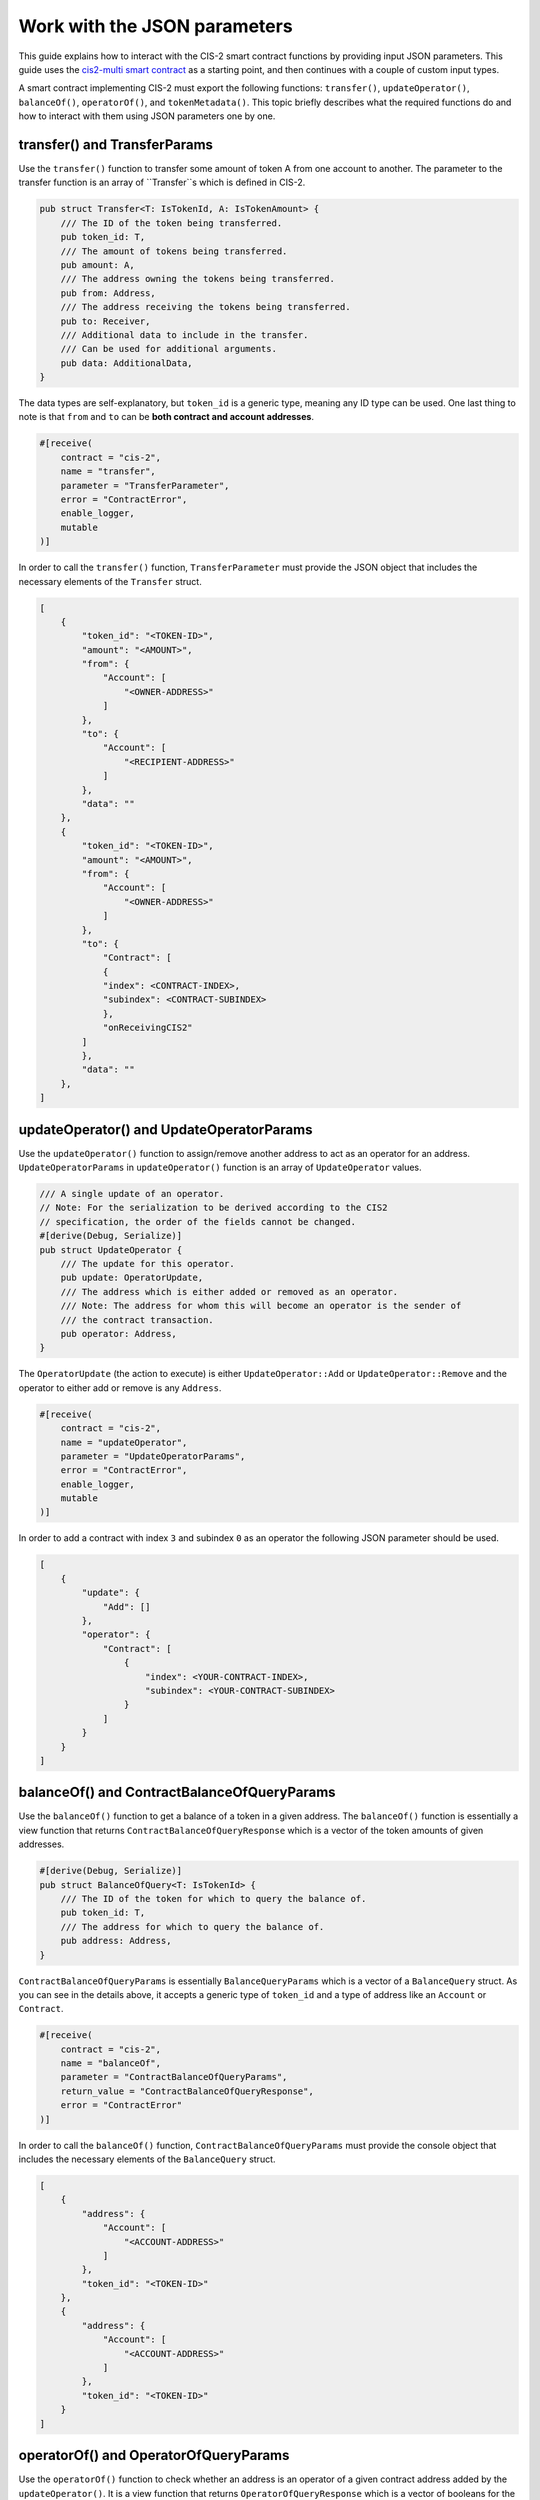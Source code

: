 .. _json-params:

=========================
Work with the JSON parameters
=========================

This guide explains how to interact with the CIS-2 smart contract functions by providing input JSON parameters. This guide uses the `cis2-multi smart contract <https://github.com/Concordium/concordium-rust-smart-contracts/tree/main/examples/cis2-multi>`__ as a starting point, and then continues with a couple of custom input types.

A smart contract implementing CIS-2 must export the following functions: ``transfer()``, ``updateOperator()``, ``balanceOf()``, ``operatorOf()``, and ``tokenMetadata()``. This topic briefly describes what the required functions do and how to interact with them using JSON parameters one by one.

transfer() and TransferParams
=============================

Use the ``transfer()`` function to transfer some amount of token A from one account to another. The parameter to the transfer function is an array of ``Transfer``s which is defined in CIS-2.

.. code-block:: rust

    pub struct Transfer<T: IsTokenId, A: IsTokenAmount> {
        /// The ID of the token being transferred.
        pub token_id: T,
        /// The amount of tokens being transferred.
        pub amount: A,
        /// The address owning the tokens being transferred.
        pub from: Address,
        /// The address receiving the tokens being transferred.
        pub to: Receiver,
        /// Additional data to include in the transfer.
        /// Can be used for additional arguments.
        pub data: AdditionalData,
    }

The data types are self-explanatory, but ``token_id`` is a generic type, meaning any ID type can be used. One last thing to note is that ``from`` and ``to`` can be **both contract and account addresses**.

.. code-block:: rust

    #[receive(
        contract = "cis-2",
        name = "transfer",
        parameter = "TransferParameter",
        error = "ContractError",
        enable_logger,
        mutable
    )]

In order to call the ``transfer()`` function, ``TransferParameter`` must provide the JSON object that includes the necessary elements of the ``Transfer`` struct.

.. code-block:: rust

    [
        {
            "token_id": "<TOKEN-ID>",
            "amount": "<AMOUNT>",
            "from": {
                "Account": [
                    "<OWNER-ADDRESS>"
                ]
            },
            "to": {
                "Account": [
                    "<RECIPIENT-ADDRESS>"
                ]
            },
            "data": ""
        },
        {
            "token_id": "<TOKEN-ID>",
            "amount": "<AMOUNT>",
            "from": {
                "Account": [
                    "<OWNER-ADDRESS>"
                ]
            },
            "to": {
                "Contract": [
                {
                "index": <CONTRACT-INDEX>,
                "subindex": <CONTRACT-SUBINDEX>
                },
                "onReceivingCIS2"
            ]
            },
            "data": ""
        },
    ]

updateOperator() and UpdateOperatorParams
=========================================

Use the ``updateOperator()`` function to assign/remove another address to act as an operator for an address. 
``UpdateOperatorParams`` in ``updateOperator()`` function is an array of ``UpdateOperator`` values.

.. code-block:: rust

    /// A single update of an operator.
    // Note: For the serialization to be derived according to the CIS2
    // specification, the order of the fields cannot be changed.
    #[derive(Debug, Serialize)]
    pub struct UpdateOperator {
        /// The update for this operator.
        pub update: OperatorUpdate,
        /// The address which is either added or removed as an operator.
        /// Note: The address for whom this will become an operator is the sender of
        /// the contract transaction.
        pub operator: Address,
    }

The ``OperatorUpdate`` (the action to execute) is either ``UpdateOperator::Add`` or ``UpdateOperator::Remove`` and the operator to either add or remove is any ``Address``.

.. code-block:: rust

    #[receive(
        contract = "cis-2",
        name = "updateOperator",
        parameter = "UpdateOperatorParams",
        error = "ContractError",
        enable_logger,
        mutable
    )]

In order to add a contract with index ``3`` and subindex ``0`` as an operator the following JSON parameter should be used.

.. code-block:: rust

    [
        {
            "update": {
                "Add": []
            },
            "operator": {
                "Contract": [
                    {
                        "index": <YOUR-CONTRACT-INDEX>,
                        "subindex": <YOUR-CONTRACT-SUBINDEX>
                    }
                ]
            }
        }
    ]

balanceOf() and ContractBalanceOfQueryParams
============================================

Use the ``balanceOf()`` function to get a balance of a token in a given address. The ``balanceOf()`` function is essentially a view function that returns ``ContractBalanceOfQueryResponse`` which is a vector of the token amounts of given addresses.

.. code-block:: rust

    #[derive(Debug, Serialize)]
    pub struct BalanceOfQuery<T: IsTokenId> {
        /// The ID of the token for which to query the balance of.
        pub token_id: T,
        /// The address for which to query the balance of.
        pub address: Address,
    }

``ContractBalanceOfQueryParams`` is essentially ``BalanceQueryParams`` which is a vector of a ``BalanceQuery`` struct. As you can see in the details above, it accepts a generic type of ``token_id`` and a type of address like an ``Account`` or ``Contract``.

.. code-block:: rust

    #[receive(
        contract = "cis-2",
        name = "balanceOf",
        parameter = "ContractBalanceOfQueryParams",
        return_value = "ContractBalanceOfQueryResponse",
        error = "ContractError"
    )]

In order to call the ``balanceOf()`` function, ``ContractBalanceOfQueryParams`` must provide the console object that includes the necessary elements of the ``BalanceQuery`` struct.

.. code-block:: rust

    [
        {
            "address": {
                "Account": [
                    "<ACCOUNT-ADDRESS>"
                ]
            },
            "token_id": "<TOKEN-ID>"
        },
        {
            "address": {
                "Account": [
                    "<ACCOUNT-ADDRESS>"
                ]
            },
            "token_id": "<TOKEN-ID>"
        }
    ]

operatorOf() and OperatorOfQueryParams
======================================

Use the ``operatorOf()`` function to check whether an address is an operator of a given contract address added by the ``updateOperator()``. It is a view function that returns ``OperatorOfQueryResponse`` which is a vector of booleans for the given addresses (if the address ``is_operator()`` of the given contract index ``true``, else ``false``).

.. code-block:: rust

    /// A query for the operator of a given address for a given token.
    // Note: For the serialization to be derived according to the CIS2
    // specification, the order of the fields cannot be changed.
    #[derive(Debug, Serialize)]
    pub struct OperatorOfQuery {
        /// The ID of the token for which to query the balance of.
        pub owner: Address,
        /// The address for which to check for being an operator of the owner.
        pub address: Address,
    }

``OperatorOfQueryParams`` is a vector of the ``OperatorOfQuery`` struct shown above. It takes two arguments: the contract address, and the account address to check whether it is the operator or not.

.. code-block:: rust

    #[receive(
        contract = "cis-2",
        name = "operatorOf",
        parameter = "OperatorOfQueryParams",
        return_value = "OperatorOfQueryResponse",
        error = "ContractError"
    )]

In order to call the ``operatorOf()`` function, ``OperatorOfQueryParams`` must provide the console object that includes the necessary elements of the ``OperatorOfQuery`` struct.

.. code-block:: rust

    [
        {
            "owner": {
                "Account": [
                    "<YOUR-ACCOUNT-ADDRESS>"
                ]
            },
            "address": {
                "Contract": [
                    {
                        "index": <CONTRACT-INDEX>,
                        "subindex":  0
                    }
                ]
            }
        }
    ]

tokenMetadata() and ContractTokenMetadataQueryParams
====================================================

Use the ``tokenMetadata()`` function to retrieve the metadata URL of a token. It is a view function that returns a vector of ``TokenMetadataQueryResponse`` which holds a ``MetadataUrl`` struct that stores the URL and the hash.

.. code-block:: rust

    /// The parameter type for the contract function `tokenMetadata`.
    // Note: For the serialization to be derived according to the CIS2
    // specification, the order of the fields cannot be changed.
    #[derive(Debug, Serialize)]
    pub struct TokenMetadataQueryParams<T: IsTokenId> {
        /// List of balance queries.
        #[concordium(size_length = 2)]
        pub queries: Vec<T>,
    }

``ContractTokenMetadataQueryParams`` is an array of the ``TokenMetadataQueryParams`` struct shown above. It takes the ``tokenId`` as input, and since it is a generic type ``<T>`` the tokenId could be anything.

.. code-block:: rust

    #[receive(
        contract = "cis-2",
        name = "tokenMetadata",
        parameter = "ContractTokenMetadataQueryParams",
        return_value = "TokenMetadataQueryResponse",
        error = "ContractError"
    )]

In order to call the ``tokenMetadata()`` function, ``ContractTokenMetadataQueryParams`` must provide the console object that includes ``token_id``’s to query.

.. code-block:: rust

    [
        "0000",
        "ffac",
        ...
    ]
